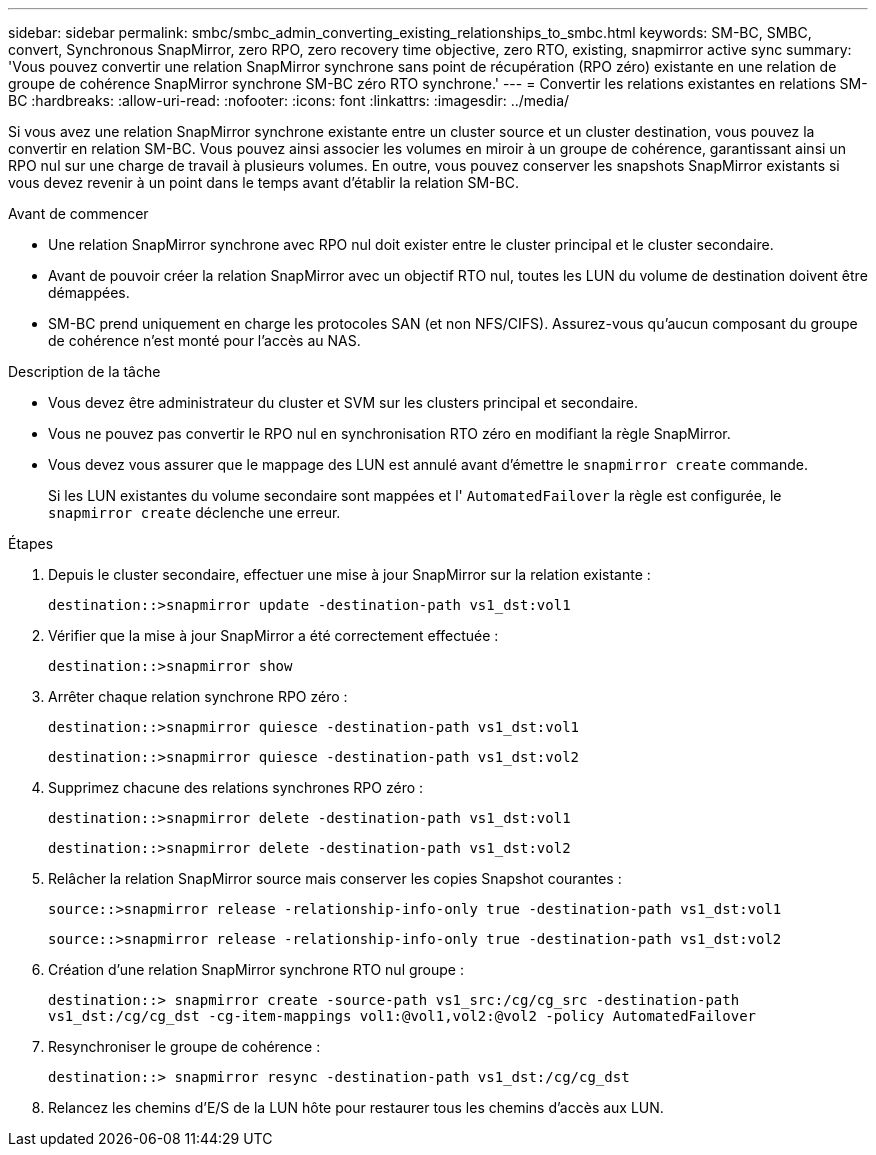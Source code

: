---
sidebar: sidebar 
permalink: smbc/smbc_admin_converting_existing_relationships_to_smbc.html 
keywords: SM-BC, SMBC, convert, Synchronous SnapMirror, zero RPO, zero recovery time objective, zero RTO, existing, snapmirror active sync 
summary: 'Vous pouvez convertir une relation SnapMirror synchrone sans point de récupération (RPO zéro) existante en une relation de groupe de cohérence SnapMirror synchrone SM-BC zéro RTO synchrone.' 
---
= Convertir les relations existantes en relations SM-BC
:hardbreaks:
:allow-uri-read: 
:nofooter: 
:icons: font
:linkattrs: 
:imagesdir: ../media/


[role="lead"]
Si vous avez une relation SnapMirror synchrone existante entre un cluster source et un cluster destination, vous pouvez la convertir en relation SM-BC. Vous pouvez ainsi associer les volumes en miroir à un groupe de cohérence, garantissant ainsi un RPO nul sur une charge de travail à plusieurs volumes. En outre, vous pouvez conserver les snapshots SnapMirror existants si vous devez revenir à un point dans le temps avant d'établir la relation SM-BC.

.Avant de commencer
* Une relation SnapMirror synchrone avec RPO nul doit exister entre le cluster principal et le cluster secondaire.
* Avant de pouvoir créer la relation SnapMirror avec un objectif RTO nul, toutes les LUN du volume de destination doivent être démappées.
* SM-BC prend uniquement en charge les protocoles SAN (et non NFS/CIFS). Assurez-vous qu'aucun composant du groupe de cohérence n'est monté pour l'accès au NAS.


.Description de la tâche
* Vous devez être administrateur du cluster et SVM sur les clusters principal et secondaire.
* Vous ne pouvez pas convertir le RPO nul en synchronisation RTO zéro en modifiant la règle SnapMirror.
* Vous devez vous assurer que le mappage des LUN est annulé avant d'émettre le `snapmirror create` commande.
+
Si les LUN existantes du volume secondaire sont mappées et l' `AutomatedFailover` la règle est configurée, le `snapmirror create` déclenche une erreur.



.Étapes
. Depuis le cluster secondaire, effectuer une mise à jour SnapMirror sur la relation existante :
+
`destination::>snapmirror update -destination-path vs1_dst:vol1`

. Vérifier que la mise à jour SnapMirror a été correctement effectuée :
+
`destination::>snapmirror show`

. Arrêter chaque relation synchrone RPO zéro :
+
`destination::>snapmirror quiesce -destination-path vs1_dst:vol1`

+
`destination::>snapmirror quiesce -destination-path vs1_dst:vol2`

. Supprimez chacune des relations synchrones RPO zéro :
+
`destination::>snapmirror delete -destination-path vs1_dst:vol1`

+
`destination::>snapmirror delete -destination-path vs1_dst:vol2`

. Relâcher la relation SnapMirror source mais conserver les copies Snapshot courantes :
+
`source::>snapmirror release -relationship-info-only true -destination-path vs1_dst:vol1`

+
`source::>snapmirror release -relationship-info-only true -destination-path vs1_dst:vol2`

. Création d'une relation SnapMirror synchrone RTO nul groupe :
+
`destination::> snapmirror create -source-path vs1_src:/cg/cg_src -destination-path vs1_dst:/cg/cg_dst -cg-item-mappings vol1:@vol1,vol2:@vol2 -policy AutomatedFailover`

. Resynchroniser le groupe de cohérence :
+
`destination::> snapmirror resync -destination-path vs1_dst:/cg/cg_dst`

. Relancez les chemins d'E/S de la LUN hôte pour restaurer tous les chemins d'accès aux LUN.

